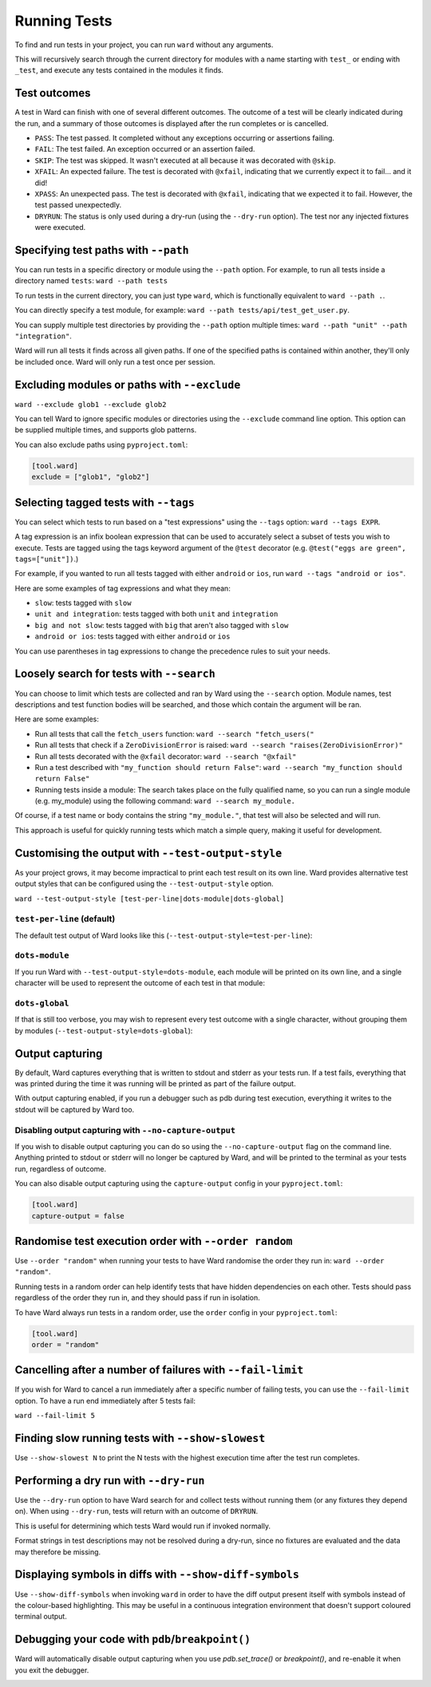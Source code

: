 Running Tests
=============

To find and run tests in your project, you can run ``ward`` without any arguments.

This will recursively search through the current directory for modules with a name starting with ``test_`` or ending with ``_test``,
and execute any tests contained in the modules it finds.

Test outcomes
-------------

A test in Ward can finish with one of several different outcomes.
The outcome of a test will be clearly indicated during the run, and a summary of those outcomes is displayed after the
run completes or is cancelled.

* ``PASS``: The test passed. It completed without any exceptions occurring or assertions failing.
* ``FAIL``: The test failed. An exception occurred or an assertion failed.
* ``SKIP``: The test was skipped. It wasn't executed at all because it was decorated with ``@skip``.
* ``XFAIL``: An expected failure. The test is decorated with ``@xfail``, indicating that we currently expect it to fail... and it did!
* ``XPASS``: An unexpected pass. The test is decorated with ``@xfail``, indicating that we expected it to fail. However, the test passed unexpectedly.
* ``DRYRUN``: The status is only used during a dry-run (using the ``--dry-run`` option). The test nor any injected fixtures were executed.

.. image:: ../_static/test_results.png
    :align: center
    :height: 230
    :alt: An example test result output from Ward

Specifying test paths with ``--path``
-------------------------------------

You can run tests in a specific directory or module using the ``--path`` option. For example, to run all tests inside a directory named ``tests``: ``ward --path tests``

To run tests in the current directory, you can just type ``ward``, which is functionally equivalent to ``ward --path .``.

You can directly specify a test module, for example: ``ward --path tests/api/test_get_user.py``.

You can supply multiple test directories by providing the ``--path`` option multiple times: ``ward --path "unit" --path "integration"``.

Ward will run all tests it finds across all given paths. If one of the specified paths is contained within another, they'll only be included once. Ward will only run a test once per session.

Excluding modules or paths with ``--exclude``
---------------------------------------------

``ward --exclude glob1 --exclude glob2``

You can tell Ward to ignore specific modules or directories using the ``--exclude`` command line option. This option can be supplied multiple times, and supports glob patterns.

You can also exclude paths using ``pyproject.toml``:

.. code-block:: toml

   [tool.ward]
   exclude = ["glob1", "glob2"]

Selecting tagged tests with ``--tags``
--------------------------------------

You can select which tests to run based on a "test expressions" using the ``--tags`` option: ``ward --tags EXPR``.

A tag expression is an infix boolean expression that can be used to accurately select a subset of tests you wish to execute.
Tests are tagged using the tags keyword argument of the ``@test`` decorator (e.g. ``@test("eggs are green", tags=["unit"])``.)

For example, if you wanted to run all tests tagged with either ``android`` or ``ios``, run ``ward --tags "android or ios"``.

Here are some examples of tag expressions and what they mean:

* ``slow``: tests tagged with ``slow``
* ``unit and integration``: tests tagged with both ``unit`` and ``integration``
* ``big and not slow``: tests tagged with ``big`` that aren't also tagged with ``slow``
* ``android or ios``:	tests tagged with either ``android`` or ``ios``

You can use parentheses in tag expressions to change the precedence rules to suit your needs.

Loosely search for tests with ``--search``
------------------------------------------

You can choose to limit which tests are collected and ran by Ward using the ``--search`` option. Module names, test descriptions and test function bodies will be searched, and those which contain the argument will be ran.

Here are some examples:

* Run all tests that call the ``fetch_users`` function: ``ward --search "fetch_users("``
* Run all tests that check if a ``ZeroDivisionError`` is raised: ``ward --search "raises(ZeroDivisionError)"``
* Run all tests decorated with the ``@xfail`` decorator: ``ward --search "@xfail"``
* Run a test described with ``"my_function should return False"``: ``ward --search "my_function should return False"``
* Running tests inside a module: The search takes place on the fully qualified name, so you can run a single module (e.g. my_module) using the following command: ``ward --search my_module.``

Of course, if a test name or body contains the string ``"my_module."``, that test will also be selected and will run.

This approach is useful for quickly running tests which match a simple query, making it useful for development.

Customising the output with ``--test-output-style``
---------------------------------------------------

As your project grows, it may become impractical to print each test result on its own line. Ward provides alternative test output styles that can be configured using the ``--test-output-style`` option.

``ward --test-output-style [test-per-line|dots-module|dots-global]``

``test-per-line`` (default)
^^^^^^^^^^^^^^^^^^^^^^^^^^^

The default test output of Ward looks like this (``--test-output-style=test-per-line``):

.. image:: ../_static/test_per_line_output.png
    :align: center
    :alt: Output using test-per-line mode

``dots-module``
^^^^^^^^^^^^^^^

If you run Ward with ``--test-output-style=dots-module``, each module will be printed on its own line, and a single character will be used to represent the outcome of each test in that module:

.. image:: ../_static/dots_module.png
    :align: center
    :alt: Output using dots-module mode

``dots-global``
^^^^^^^^^^^^^^^

If that is still too verbose, you may wish to represent every test outcome with a single character, without grouping them by modules (``--test-output-style=dots-global``):

.. image:: ../_static/dots_global.png
    :align: center
    :alt: Output using dots-global mode

Output capturing
----------------

By default, Ward captures everything that is written to stdout and stderr as your tests run.
If a test fails, everything that was printed during the time it was running will be printed as part of the failure output.

.. image:: ../_static/captured_output.png
    :align: center
    :alt: An example test output capture in Ward

With output capturing enabled, if you run a debugger such as pdb during test execution, everything it writes to the stdout will be captured by Ward too.

Disabling output capturing with ``--no-capture-output``
^^^^^^^^^^^^^^^^^^^^^^^^^^^^^^^^^^^^^^^^^^^^^^^^^^^^^^^

If you wish to disable output capturing you can do so using the ``--no-capture-output`` flag on the command line.
Anything printed to stdout or stderr will no longer be captured by Ward, and will be printed to the terminal as your tests run,
regardless of outcome.

You can also disable output capturing using the ``capture-output`` config in your ``pyproject.toml``:

.. code-block:: toml

    [tool.ward]
    capture-output = false

Randomise test execution order with ``--order random``
------------------------------------------------------

Use ``--order "random"`` when running your tests to have Ward randomise the order they run in: ``ward --order "random"``.

Running tests in a random order can help identify tests that have hidden dependencies on each other.
Tests should pass regardless of the order they run in, and they should pass if run in isolation.

To have Ward always run tests in a random order, use the ``order`` config in your ``pyproject.toml``:

.. code-block:: toml

    [tool.ward]
    order = "random"

Cancelling after a number of failures with ``--fail-limit``
-----------------------------------------------------------

If you wish for Ward to cancel a run immediately after a specific number of failing tests, you can use the ``--fail-limit`` option. To have a run end immediately after 5 tests fail:

``ward --fail-limit 5``

Finding slow running tests with ``--show-slowest``
--------------------------------------------------

Use ``--show-slowest N`` to print the N tests with the highest execution time after the test run completes.

.. image:: ../_static/show_slowest.png
    :align: center
    :alt: The output for the slowest tests

Performing a dry run with ``--dry-run``
---------------------------------------

Use the ``--dry-run`` option to have Ward search for and collect tests without running them (or any fixtures they depend on).
When using ``--dry-run``, tests will return with an outcome of ``DRYRUN``.

.. image:: ../_static/dry_run.png
    :align: center
    :alt: Ward output using the dry run option

This is useful for determining which tests Ward would run if invoked normally.

Format strings in test descriptions may not be resolved during a dry-run, since no fixtures are evaluated and the data may therefore be missing.

Displaying symbols in diffs with ``--show-diff-symbols``
--------------------------------------------------------

Use ``--show-diff-symbols`` when invoking ``ward`` in order to have the diff output present itself with symbols instead
of the colour-based highlighting. This may be useful in a continuous integration environment that doesn't support coloured terminal
output.

.. image:: ../_static/show_diff_symbols.png
    :align: center
    :height: 150
    :alt: Ward output with diff symbols enabled

Debugging your code with ``pdb``/``breakpoint()``
-------------------------------------------------

Ward will automatically disable output capturing when you use `pdb.set_trace()` or `breakpoint()`, and re-enable it when you exit the debugger.

.. image:: ../_static/debugging_support.png
    :align: center
    :alt: Ward debugging example
